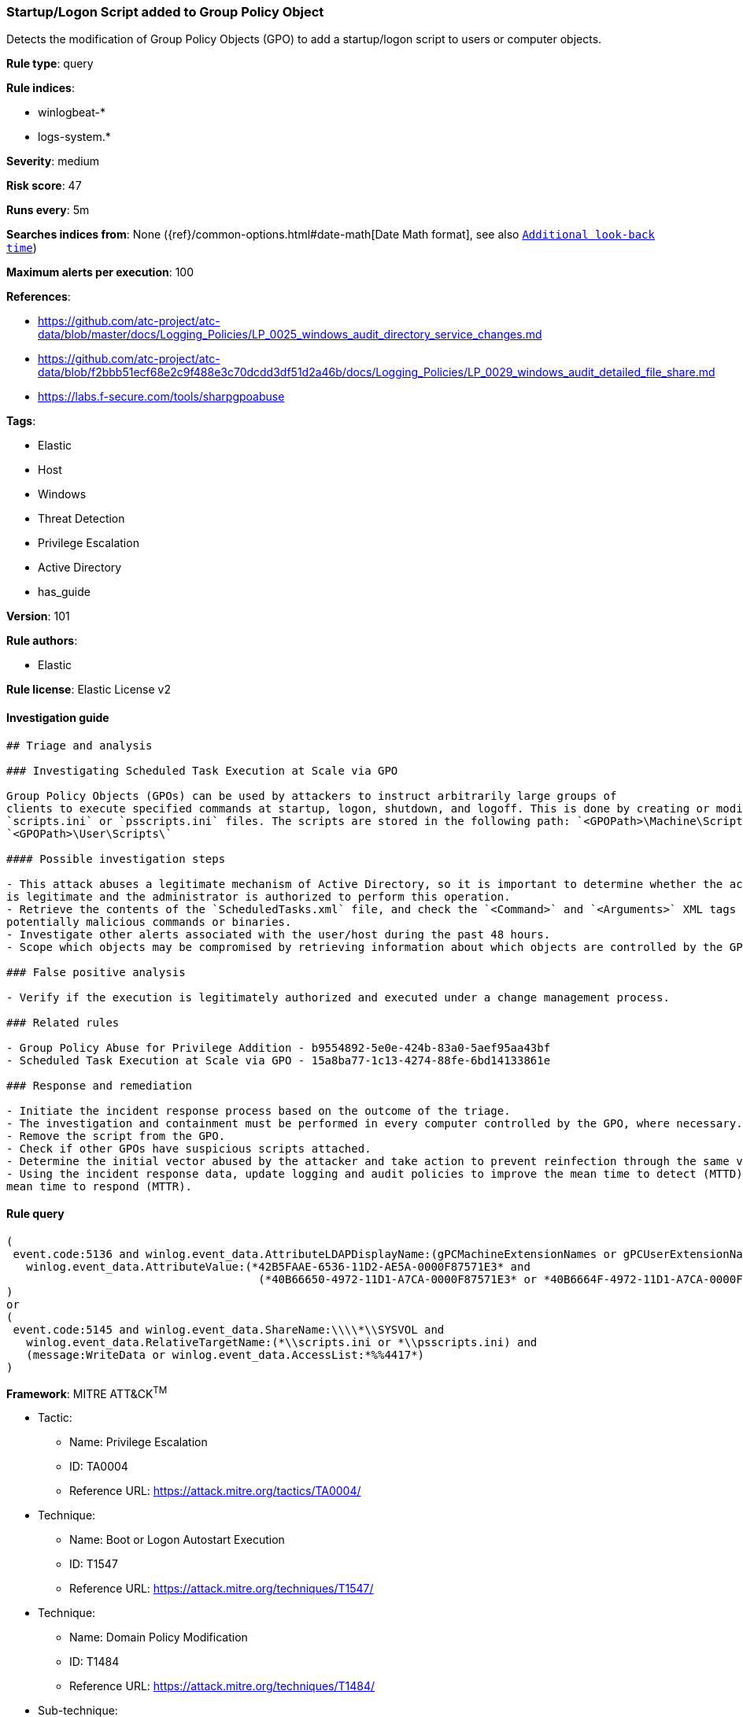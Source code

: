 [[prebuilt-rule-8-3-2-startup-logon-script-added-to-group-policy-object]]
=== Startup/Logon Script added to Group Policy Object

Detects the modification of Group Policy Objects (GPO) to add a startup/logon script to users or computer objects.

*Rule type*: query

*Rule indices*: 

* winlogbeat-*
* logs-system.*

*Severity*: medium

*Risk score*: 47

*Runs every*: 5m

*Searches indices from*: None ({ref}/common-options.html#date-math[Date Math format], see also <<rule-schedule, `Additional look-back time`>>)

*Maximum alerts per execution*: 100

*References*: 

* https://github.com/atc-project/atc-data/blob/master/docs/Logging_Policies/LP_0025_windows_audit_directory_service_changes.md
* https://github.com/atc-project/atc-data/blob/f2bbb51ecf68e2c9f488e3c70dcdd3df51d2a46b/docs/Logging_Policies/LP_0029_windows_audit_detailed_file_share.md
* https://labs.f-secure.com/tools/sharpgpoabuse

*Tags*: 

* Elastic
* Host
* Windows
* Threat Detection
* Privilege Escalation
* Active Directory
* has_guide

*Version*: 101

*Rule authors*: 

* Elastic

*Rule license*: Elastic License v2


==== Investigation guide


[source, markdown]
----------------------------------
## Triage and analysis

### Investigating Scheduled Task Execution at Scale via GPO

Group Policy Objects (GPOs) can be used by attackers to instruct arbitrarily large groups of
clients to execute specified commands at startup, logon, shutdown, and logoff. This is done by creating or modifying the
`scripts.ini` or `psscripts.ini` files. The scripts are stored in the following path: `<GPOPath>\Machine\Scripts\`,
`<GPOPath>\User\Scripts\`

#### Possible investigation steps

- This attack abuses a legitimate mechanism of Active Directory, so it is important to determine whether the activity
is legitimate and the administrator is authorized to perform this operation.
- Retrieve the contents of the `ScheduledTasks.xml` file, and check the `<Command>` and `<Arguments>` XML tags for any
potentially malicious commands or binaries.
- Investigate other alerts associated with the user/host during the past 48 hours.
- Scope which objects may be compromised by retrieving information about which objects are controlled by the GPO.

### False positive analysis

- Verify if the execution is legitimately authorized and executed under a change management process.

### Related rules

- Group Policy Abuse for Privilege Addition - b9554892-5e0e-424b-83a0-5aef95aa43bf
- Scheduled Task Execution at Scale via GPO - 15a8ba77-1c13-4274-88fe-6bd14133861e

### Response and remediation

- Initiate the incident response process based on the outcome of the triage.
- The investigation and containment must be performed in every computer controlled by the GPO, where necessary.
- Remove the script from the GPO.
- Check if other GPOs have suspicious scripts attached.
- Determine the initial vector abused by the attacker and take action to prevent reinfection through the same vector.
- Using the incident response data, update logging and audit policies to improve the mean time to detect (MTTD) and the
mean time to respond (MTTR).
----------------------------------

==== Rule query


[source, js]
----------------------------------
(
 event.code:5136 and winlog.event_data.AttributeLDAPDisplayName:(gPCMachineExtensionNames or gPCUserExtensionNames) and
   winlog.event_data.AttributeValue:(*42B5FAAE-6536-11D2-AE5A-0000F87571E3* and
                                      (*40B66650-4972-11D1-A7CA-0000F87571E3* or *40B6664F-4972-11D1-A7CA-0000F87571E3*))
)
or
(
 event.code:5145 and winlog.event_data.ShareName:\\\\*\\SYSVOL and
   winlog.event_data.RelativeTargetName:(*\\scripts.ini or *\\psscripts.ini) and
   (message:WriteData or winlog.event_data.AccessList:*%%4417*)
)

----------------------------------

*Framework*: MITRE ATT&CK^TM^

* Tactic:
** Name: Privilege Escalation
** ID: TA0004
** Reference URL: https://attack.mitre.org/tactics/TA0004/
* Technique:
** Name: Boot or Logon Autostart Execution
** ID: T1547
** Reference URL: https://attack.mitre.org/techniques/T1547/
* Technique:
** Name: Domain Policy Modification
** ID: T1484
** Reference URL: https://attack.mitre.org/techniques/T1484/
* Sub-technique:
** Name: Group Policy Modification
** ID: T1484.001
** Reference URL: https://attack.mitre.org/techniques/T1484/001/
